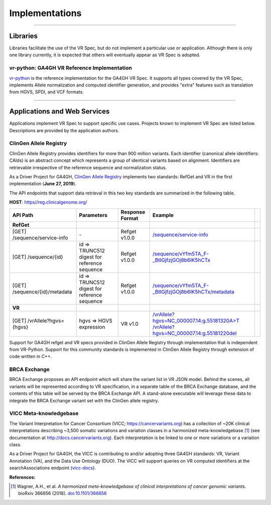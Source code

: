 Implementations
!!!!!!!!!!!!!!!

----

Libraries
@@@@@@@@@

Libraries facilitate the use of the VR Spec, but do not implement a
particular use or application.  Although there is only one library
currently, it is expected that others will eventually appear as
VR Spec is adopted.


.. _impl-vr-python:

vr-python: GA4GH VR Reference Implementation
############################################

`vr-python <https://github.com/ga4gh/vr-python/>`__ is the reference
implementation for the GA4GH VR Spec.  It supports all types covered
by the VR Spec, implements Allele normalization and computed
identifier generation, and provides "extra" features such as
translation from HGVS, SPDI, and VCF formats.

----

Applications and Web Services
@@@@@@@@@@@@@@@@@@@@@@@@@@@@@

Applications implement VR Spec to support specific use cases.
Projects known to implement VR Spec are listed below. Descriptions are
provided by the application authors.


.. _impl-allele-registry:

ClinGen Allele Registry
#######################

ClinGen Allele Registry provides identifiers for more than 900 million variants. Each identifier (canonical allele identifiers: CAIds) is an abstract concept which represents a group of identical variants based on alignment. Identifiers are retrievable irrespective of the reference sequence and normalization status.

As a Driver Project for GA4GH, `ClinGen Allele Registry <https://reg.clinicalgenome.org>`__ implements two standards: RefGet and VR in the first implementation (**June 27, 2019**).

The API endpoints that support data retrieval in this two key standards are summarized in the following table.

**HOST**: `https//reg.clinicalgenome.org/ <https://reg.clinicalgenome.org>`__

.. csv-table::
   :header: API Path, Parameters, Response Format, Example,
   :align: left

   **RefGet**,,,
   [GET] /sequence/service-info, \-, Refget v1.0.0, `/sequence/service-info <https://reg.clinicalgenome.org/sequence/service-info>`__
   [GET] /sequence/{id}, id => TRUNC512 digest for reference sequence, Refget v1.0.0, `/sequence/vYfm5TA_F-_BtIGjfzjGOj8b6IK5hCTx <https://reg.clinicalgenome.org/sequence/vYfm5TA_F-_BtIGjfzjGOj8b6IK5hCTx>`__
   [GET] /sequence/{id}/metadata, id => TRUNC512 digest for reference sequence, Refget v1.0.0, `/sequence/vYfm5TA_F-_BtIGjfzjGOj8b6IK5hCTx/metadata <https://reg.clinicalgenome.org/sequence/vYfm5TA_F-_BtIGjfzjGOj8b6IK5hCTx/metadata>`__
   **VR**,,,
   [GET] /vrAllele?hgvs={hgvs}, hgvs => HGVS expression, VR v1.0, `/vrAllele?hgvs=NC_000007.14:g.55181320A>T <https://reg.clinicalgenome.org/vrAllele?hgvs=NC_000007.14:g.55181320A%3ET>`__  `/vrAllele?hgvs=NC_000007.14:g.55181220del <https://reg.clinicalgenome.org/vrAllele?hgvs=NC_000007.14:g.55181220del>`__

Support for GA4GH refget and VR specs provided in ClinGen Allele Registry through implementation that is independent from VR-Python. Support for this community standards is implemented in ClinGen Allele Registry through extension of code written in C++.



.. _impl-brca-exchange:

BRCA Exchange
#############

BRCA Exchange proposes an API endpoint which will share the variant
list in VR JSON model.  Behind the scenes, all variants will be
represented according to VR specification, in a separate table of the
BRCA Exchange database, and the contents of this table will be served
by the BRCA Exchange API.  A stand-alone executable will leverage
these data to integrate the BRCA Exchange variant set with the ClinGen
allele registry.




.. _impl-vicc:

VICC Meta-knowledgebase
#######################

The Variant Interpretation for Cancer Consortium (VICC;
https://cancervariants.org) has a collection of ~20K clinical
interpretations describing ~3,500 somatic variations and variation
classes in a harmonized meta-knowledgebase [1]_ (see documentation at
http://docs.cancervariants.org). Each interpretation is be linked to
one or more variations or a variation class.

As a Driver Project for GA4GH, the VICC is contributing to and/or
adopting three GA4GH standards: VR, Variant Annotation (VA), and the
Data Use Ontology (DUO). The VICC will support queries on VR computed
identifiers at the searchAssociations endpoint (`vicc-docs`_).

**References:**

.. [1] Wagner, A.H., et al. *A harmonized meta-knowledgebase of clinical interpretations of cancer genomic variants.* bioRxiv 366856 (2018). `doi:10.1101/366856`_


.. _vicc-docs: https://search.cancervariants.org/api/v1/ui/#!/Associations/searchAssociations
.. _doi:10.1101/366856: https://doi.org/10.1101/366856
